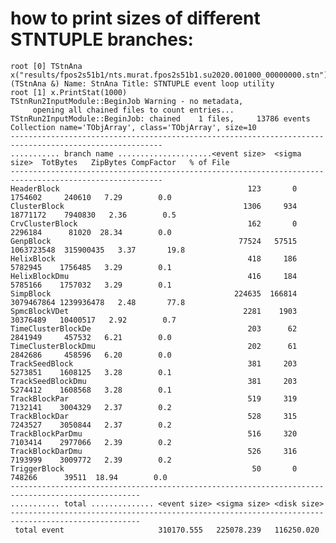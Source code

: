 #


* how to print sizes of different STNTUPLE branches:                              

#+begin_src
root [0] TStnAna x("results/fpos2s51b1/nts.murat.fpos2s51b1.su2020.001000_00000000.stn")
(TStnAna &) Name: StnAna Title: STNTUPLE event loop utility
root [1] x.PrintStat(1000)
TStnRun2InputModule::BeginJob Warning - no metadata,
     opening all chained files to count entries...
TStnRun2InputModule::BeginJob: chained    1 files,     13786 events
Collection name='TObjArray', class='TObjArray', size=10
--------------------------------------------------------------------------------------------------------
........... branch name .....................<event size>  <sigma size>  TotBytes   ZipBytes CompFactor   % of File
--------------------------------------------------------------------------------------------------------
HeaderBlock                                          123       0       1754602     240610   7.29        0.0
ClusterBlock                                        1306     934      18771172    7940830   2.36        0.5
CrvClusterBlock                                      162       0       2296184      81020  28.34        0.0
GenpBlock                                          77524   57515    1063723548  315900435   3.37       19.8
HelixBlock                                           418     186       5782945    1756485   3.29        0.1
HelixBlockDmu                                        416     184       5785166    1757032   3.29        0.1
SimpBlock                                         224635  166814    3079467864 1239936478   2.48       77.8
SpmcBlockVDet                                       2281    1903      30376489   10400517   2.92        0.7
TimeClusterBlockDe                                   203      62       2841949     457532   6.21        0.0
TimeClusterBlockDmu                                  202      61       2842686     458596   6.20        0.0
TrackSeedBlock                                       381     203       5273851    1608125   3.28        0.1
TrackSeedBlockDmu                                    381     203       5274412    1608568   3.28        0.1
TrackBlockPar                                        519     319       7132141    3004329   2.37        0.2
TrackBlockDar                                        528     315       7243527    3050844   2.37        0.2
TrackBlockParDmu                                     516     320       7103414    2977066   2.39        0.2
TrackBlockDarDmu                                     526     316       7193999    3009772   2.39        0.2
TriggerBlock                                          50       0        748266      39511  18.94        0.0
---------------------------------------------------------------------------------------------------
........... total .............. <event size> <sigma size> <disk size>
---------------------------------------------------------------------------------------------------
 total event                     310170.555   225078.239   116250.020
#+end_src
